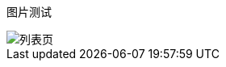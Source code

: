 :path: sub2/sub21/
:imagesdir: assets21/

ifdef::rootpath[]
:currentpath: {rootpath}{path}
:imagesdir: {currentpath}{imagesdir}
endif::rootpath[]

ifndef::rootpath[]
:rootpath: ./../../
endif::rootpath[]


图片测试

image::e75b18b9.png[列表页]
